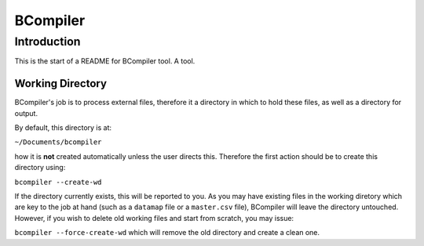 BCompiler
=========

Introduction
------------

This is the start of a README for BCompiler tool. A tool.

Working Directory
^^^^^^^^^^^^^^^^^

BCompiler's job is to process external files, therefore it a directory in which to hold these files, as well as a directory for output.

By default, this directory is at:

``~/Documents/bcompiler``

how it is **not** created automatically unless the user directs this. Therefore the first action should be to create this directory using:

``bcompiler --create-wd``

If the directory currently exists, this will be reported to you. As you may have existing files in the working diretory which are key to the job at hand (such as a ``datamap`` file or a ``master.csv`` file), BCompiler will leave the directory untouched. However, if you wish to delete old working files and start from scratch, you may issue:

``bcompiler --force-create-wd`` which will remove the old directory and create a clean one.


